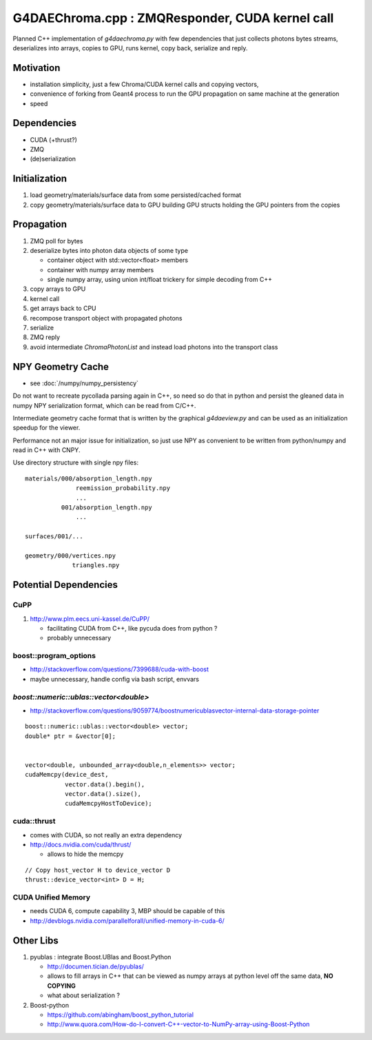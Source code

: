 
G4DAEChroma.cpp : ZMQResponder, CUDA kernel call  
====================================================

Planned C++ implementation of `g4daechroma.py` with few dependencies 
that just collects photons bytes streams, 
deserializes into arrays, copies to GPU, runs kernel, 
copy back, serialize and reply.

Motivation
-----------

* installation simplicity, just a few Chroma/CUDA kernel calls 
  and copying vectors, 

* convenience of forking from Geant4 process to run the 
  GPU propagation on same machine at the generation

* speed


Dependencies
-------------

* CUDA (+thrust?)
* ZMQ
* (de)serialization

Initialization
----------------

#. load geometry/materials/surface data from some persisted/cached format 
#. copy geometry/materials/surface data to GPU building GPU structs
   holding the GPU pointers from the copies 

Propagation
--------------

#. ZMQ poll for bytes
#. deserialize bytes into photon data objects of some type 

   * container object with std::vector<float> members 
   * container with numpy array members
   * single numpy array, using union int/float trickery for simple decoding from C++

#. copy arrays to GPU 
#. kernel call
#. get arrays back to CPU
#. recompose transport object with propagated photons
#. serialize
#. ZMQ reply  

#. avoid intermediate `ChromaPhotonList` and instead load 
   photons into the transport class


NPY Geometry Cache
--------------------

* see :doc:`/numpy/numpy_persistency`

Do not want to recreate pycollada parsing again in C++, 
so need so do that in python and persist the gleaned data in numpy 
NPY serialization format, which can be read from C/C++.

Intermediate geometry cache format that is written by 
the graphical `g4daeview.py` and can 
be used as an initialization speedup for the viewer. 

Performance not an major issue for initialization, 
so just use NPY as convenient to be written from python/numpy 
and read in C++ with CNPY.

Use directory structure with single npy files::

    materials/000/absorption_length.npy
                  reemission_probability.npy
                  ...
              001/absorption_length.npy
                  ...

    surfaces/001/...

    geometry/000/vertices.npy 
                 triangles.npy 



Potential Dependencies
------------------------

CuPP 
^^^^^

#. http://www.plm.eecs.uni-kassel.de/CuPP/ 

   * facilitating CUDA from C++, like pycuda does from python ?
   * probably unnecessary 

boost::program_options
^^^^^^^^^^^^^^^^^^^^^^^^^

* http://stackoverflow.com/questions/7399688/cuda-with-boost
* maybe unnecessary, handle config via bash script, envvars  


`boost::numeric::ublas::vector<double>`
^^^^^^^^^^^^^^^^^^^^^^^^^^^^^^^^^^^^^^^^^

* http://stackoverflow.com/questions/9059774/boostnumericublasvector-internal-data-storage-pointer

::

    boost::numeric::ublas::vector<double> vector;
    double* ptr = &vector[0];


    vector<double, unbounded_array<double,n_elements>> vector;
    cudaMemcpy(device_dest, 
               vector.data().begin(), 
               vector.data().size(), 
               cudaMemcpyHostToDevice);


cuda::thrust
^^^^^^^^^^^^^^

* comes with CUDA, so not really an extra dependency 
* http://docs.nvidia.com/cuda/thrust/

  * allows to hide the memcpy

::

    // Copy host_vector H to device_vector D 
    thrust::device_vector<int> D = H; 


CUDA Unified Memory 
^^^^^^^^^^^^^^^^^^^^

* needs CUDA 6, compute capability 3, MBP should be capable of this
* http://devblogs.nvidia.com/parallelforall/unified-memory-in-cuda-6/


Other Libs
------------

#. pyublas : integrate Boost.UBlas and Boost.Python

   * http://documen.tician.de/pyublas/
   * allows to fill arrays in C++ that can be viewed 
     as numpy arrays at python level off the same data, **NO COPYING**

   * what about serialization ?


#. Boost-python

   * https://github.com/abingham/boost_python_tutorial
   * http://www.quora.com/How-do-I-convert-C++-vector-to-NumPy-array-using-Boost-Python



